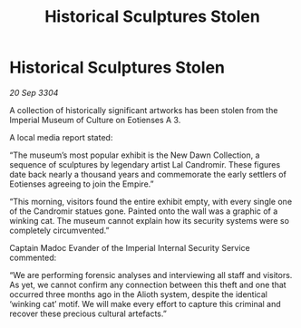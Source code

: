 :PROPERTIES:
:ID:       c4a3a0f8-2430-4db3-b432-a617333e69be
:END:
#+title: Historical Sculptures Stolen
#+filetags: :Empire:3304:galnet:

* Historical Sculptures Stolen

/20 Sep 3304/

A collection of historically significant artworks has been stolen from the Imperial Museum of Culture on Eotienses A 3. 

A local media report stated: 

“The museum’s most popular exhibit is the New Dawn Collection, a sequence of sculptures by legendary artist Lal Candromir. These figures date back nearly a thousand years and commemorate the early settlers of Eotienses agreeing to join the Empire.” 

“This morning, visitors found the entire exhibit empty, with every single one of the Candromir statues gone. Painted onto the wall was a graphic of a winking cat. The museum cannot explain how its security systems were so completely circumvented.” 

Captain Madoc Evander of the Imperial Internal Security Service commented: 

“We are performing forensic analyses and interviewing all staff and visitors. As yet, we cannot confirm any connection between this theft and one that occurred three months ago in the Alioth system, despite the identical ‘winking cat’ motif. We will make every effort to capture this criminal and recover these precious cultural artefacts.”
